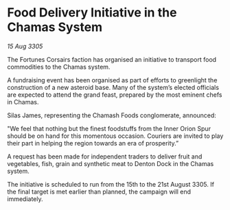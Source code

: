* Food Delivery Initiative in the Chamas System

/15 Aug 3305/

The Fortunes Corsairs faction has organised an initiative to transport food commodities to the Chamas system. 

A fundraising event has been organised as part of efforts to greenlight the construction of a new asteroid base. Many of the system’s elected officials are expected to attend the grand feast, prepared by the most eminent chefs in Chamas. 

Silas James, representing the Chamash Foods conglomerate, announced: 

"We feel that nothing but the finest foodstuffs from the Inner Orion Spur should be on hand for this momentous occasion. Couriers are invited to play their part in helping the region towards an era of prosperity.” 

A request has been made for independent traders to deliver fruit and vegetables, fish, grain and synthetic meat to Denton Dock in the Chamas system. 

The initiative is scheduled to run from the 15th to the 21st August 3305. If the final target is met earlier than planned, the campaign will end immediately.